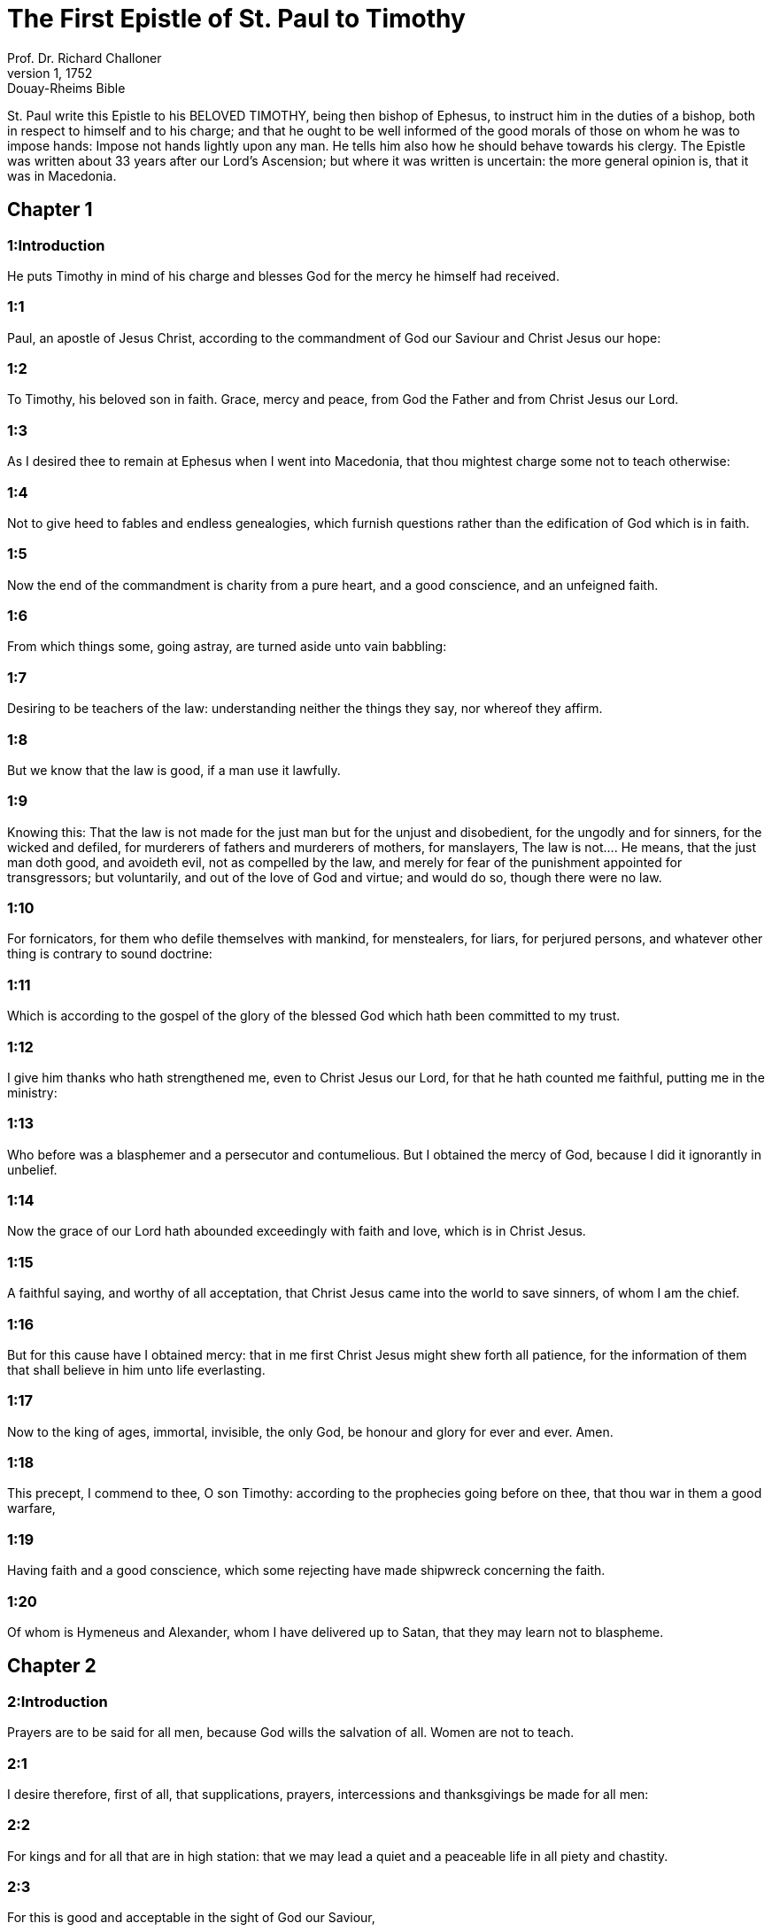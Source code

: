 = The First Epistle of St. Paul to Timothy
Prof. Dr. Richard Challoner
1, 1752: Douay-Rheims Bible
:title-logo-image: image:https://i.nostr.build/CHxPTVVe4meAwmKz.jpg[Bible Cover]
:description: New Testament

St. Paul write this Epistle to his BELOVED TIMOTHY, being then bishop of Ephesus, to instruct him in the duties of a bishop, both in respect to himself and to his charge; and that he ought to be well informed of the good morals of those on whom he was to impose hands: Impose not hands lightly upon any man. He tells him also how he should behave towards his clergy. The Epistle was written about 33 years after our Lord’s Ascension; but where it was written is uncertain: the more general opinion is, that it was in Macedonia.   

== Chapter 1

[discrete] 
=== 1:Introduction
He puts Timothy in mind of his charge and blesses God for the mercy he himself had received.  

[discrete] 
=== 1:1
Paul, an apostle of Jesus Christ, according to the commandment of God our Saviour and Christ Jesus our hope:  

[discrete] 
=== 1:2
To Timothy, his beloved son in faith. Grace, mercy and peace, from God the Father and from Christ Jesus our Lord.  

[discrete] 
=== 1:3
As I desired thee to remain at Ephesus when I went into Macedonia, that thou mightest charge some not to teach otherwise:  

[discrete] 
=== 1:4
Not to give heed to fables and endless genealogies, which furnish questions rather than the edification of God which is in faith.  

[discrete] 
=== 1:5
Now the end of the commandment is charity from a pure heart, and a good conscience, and an unfeigned faith.  

[discrete] 
=== 1:6
From which things some, going astray, are turned aside unto vain babbling:  

[discrete] 
=== 1:7
Desiring to be teachers of the law: understanding neither the things they say, nor whereof they affirm.  

[discrete] 
=== 1:8
But we know that the law is good, if a man use it lawfully.  

[discrete] 
=== 1:9
Knowing this: That the law is not made for the just man but for the unjust and disobedient, for the ungodly and for sinners, for the wicked and defiled, for murderers of fathers and murderers of mothers, for manslayers,  The law is not.... He means, that the just man doth good, and avoideth evil, not as compelled by the law, and merely for fear of the punishment appointed for transgressors; but voluntarily, and out of the love of God and virtue; and would do so, though there were no law.  

[discrete] 
=== 1:10
For fornicators, for them who defile themselves with mankind, for menstealers, for liars, for perjured persons, and whatever other thing is contrary to sound doctrine:  

[discrete] 
=== 1:11
Which is according to the gospel of the glory of the blessed God which hath been committed to my trust.  

[discrete] 
=== 1:12
I give him thanks who hath strengthened me, even to Christ Jesus our Lord, for that he hath counted me faithful, putting me in the ministry:  

[discrete] 
=== 1:13
Who before was a blasphemer and a persecutor and contumelious. But I obtained the mercy of God, because I did it ignorantly in unbelief.  

[discrete] 
=== 1:14
Now the grace of our Lord hath abounded exceedingly with faith and love, which is in Christ Jesus.  

[discrete] 
=== 1:15
A faithful saying, and worthy of all acceptation, that Christ Jesus came into the world to save sinners, of whom I am the chief.  

[discrete] 
=== 1:16
But for this cause have I obtained mercy: that in me first Christ Jesus might shew forth all patience, for the information of them that shall believe in him unto life everlasting.  

[discrete] 
=== 1:17
Now to the king of ages, immortal, invisible, the only God, be honour and glory for ever and ever. Amen.  

[discrete] 
=== 1:18
This precept, I commend to thee, O son Timothy: according to the prophecies going before on thee, that thou war in them a good warfare,  

[discrete] 
=== 1:19
Having faith and a good conscience, which some rejecting have made shipwreck concerning the faith.  

[discrete] 
=== 1:20
Of whom is Hymeneus and Alexander, whom I have delivered up to Satan, that they may learn not to blaspheme.   

== Chapter 2

[discrete] 
=== 2:Introduction
Prayers are to be said for all men, because God wills the salvation of all. Women are not to teach.  

[discrete] 
=== 2:1
I desire therefore, first of all, that supplications, prayers, intercessions and thanksgivings be made for all men:  

[discrete] 
=== 2:2
For kings and for all that are in high station: that we may lead a quiet and a peaceable life in all piety and chastity.  

[discrete] 
=== 2:3
For this is good and acceptable in the sight of God our Saviour,  

[discrete] 
=== 2:4
Who will have all men to be saved and to come to the knowledge of the truth.  

[discrete] 
=== 2:5
For there is one God: and one mediator of God and men, the man Christ Jesus:  One mediator.... Christ is the one and only mediator of redemption, who gave himself, as the apostle writes in the following verse.  

[discrete] 
=== 2:6
Who gave himself a redemption for all, a testimony in due times.  A redemption for all.... He is also the only mediator, who stands in need of no other to recommend his petitions to the Father. But this is not against our seeking the prayers and intercession, as well of the faithful upon earth, as of the saints and angels in heaven, for obtaining mercy, grace, and salvation, through Jesus Christ. As St. Paul himself often desired the help of the prayers of the faithful, without any injury to the mediatorship of Jesus Christ.  

[discrete] 
=== 2:7
Whereunto I am appointed a preacher and an apostle (I say the truth, I lie not), a doctor of the Gentiles in faith and truth.  

[discrete] 
=== 2:8
I will therefore that men pray in every place, lifting up pure hands, without anger and contention.  

[discrete] 
=== 2:9
In like manner, women also in decent apparel: adorning themselves with modesty and sobriety, not with plaited hair, or gold, or pearls, or costly attire:  

[discrete] 
=== 2:10
But, as it becometh women professing godliness, with good works.  

[discrete] 
=== 2:11
Let the woman learn in silence with all subjection.  

[discrete] 
=== 2:12
But I suffer not a woman to teach, nor to use authority over the man: but to be in silence.  2:13.For Adam was first formed; then Eve.  

[discrete] 
=== 2:14
And Adam was not seduced; but the woman, being seduced, was in the transgression.  

[discrete] 
=== 2:15
Yet she shall be saved through child bearing; if she continue in faith and love and sanctification with sobriety.   

== Chapter 3

[discrete] 
=== 3:Introduction
What sort of men are to be admitted into the clergy. The church is the pillar of truth.  

[discrete] 
=== 3:1
A faithful saying: If a man desire the office of a bishop, he desireth a good work.  

[discrete] 
=== 3:2
It behoveth therefore a bishop to be blameless, the husband of one wife, sober, prudent, of good behaviour, chaste, given to hospitality, a teacher,  Of one wife.... The meaning is not that every bishop should have a wife (for St. Paul himself had none), but that no one should be admitted to the holy orders of bishop, priest, or deacon, who had been married more than once.  

[discrete] 
=== 3:3
Not given to wine, no striker, but modest, not quarrelsome, not covetous, but  

[discrete] 
=== 3:4
One that ruleth well his own house, having his children in subjection with all chastity.  

[discrete] 
=== 3:5
But if a man know not how to rule his own house, how shall he take care of the church of God?  

[discrete] 
=== 3:6
Not a neophyte: lest, being puffed up with pride, he fall into the judgment of the devil.  A neophyte.... That is, one lately baptized, a young convert.  

[discrete] 
=== 3:7
Moreover, he must have a good testimony of them who are without: lest he fall into reproach and the snare of the devil.  

[discrete] 
=== 3:8
Deacons in like manner: chaste, not double tongued, not given to much wine, not greedy of filthy lucre:  

[discrete] 
=== 3:9
Holding the mystery of faith in a pure conscience.  

[discrete] 
=== 3:10
And let these also first be proved: and so let them minister, having no crime.  

[discrete] 
=== 3:11
The women in like manner: chaste, not slanderers, but sober, faithful in all things.  

[discrete] 
=== 3:12
Let deacons be the husbands of one wife: who rule well their children and their own houses.  

[discrete] 
=== 3:13
For they that have ministered well shall purchase to themselves a good degree and much confidence in the faith which is in Christ Jesus.  

[discrete] 
=== 3:14
These things I write to thee, hoping that I shall come to thee shortly.  

[discrete] 
=== 3:15
But if I tarry long, that thou mayest know how thou oughtest to behave thyself in the house of God, which is the church of the living God, the pillar and ground of the truth.  The pillar and ground of the truth.... Therefore the church of the living God can never uphold error, nor bring in corruptions, superstition, or idolatry.  

[discrete] 
=== 3:16
And evidently great is the mystery of godliness, which was manifested in the flesh, was justified in the spirit, appeared unto angels, hath been preached unto the Gentiles, is believed in the world, is taken up in glory.   

== Chapter 4

[discrete] 
=== 4:Introduction
He warns him against heretics, and exhorts him to the exercise of piety.  

[discrete] 
=== 4:1
Now the Spirit manifestly saith that in the last times some shall depart from the faith, giving heed to spirits of error and doctrines of devils,  

[discrete] 
=== 4:2
Speaking lies in hypocrisy and having their conscience seared,  

[discrete] 
=== 4:3
Forbidding to marry, to abstain from meats, which God hath created to be received with thanksgiving by the faithful and by them that have known the truth.  Forbidding to marry, to abstain from meats.... He speaks of the Gnostics, the Marcionites, the Eneratites, the Manicheans, and other ancient heretics, who absolutely condemned marriage, and the use of all kind of meat; because they pretended that all flesh was from an evil principle. Whereas the church of God, so far from condemning marriage, holds it a holy sacrament; and forbids it to none but such as by vow have chosen the better part: and prohibits not the use of any meats whatsoever in proper times and seasons; though she does not judge all kind of diet proper for days of fasting and penance.  

[discrete] 
=== 4:4
For every creature of God is good, and nothing to be rejected that is received with thanksgiving:  

[discrete] 
=== 4:5
For it is sanctified by the word of God and prayer.  

[discrete] 
=== 4:6
These things proposing to the brethren, thou shalt be a good minister of Christ Jesus, nourished up in the words of faith and of the good doctrine which thou hast attained unto.  

[discrete] 
=== 4:7
But avoid foolish and old wives fables: and exercise thyself unto godliness.  

[discrete] 
=== 4:8
For bodily exercise is profitable to little: but godliness is profitable to all things, having promise of the life that now is and of that which is to come.  

[discrete] 
=== 4:9
A faithful saying and worthy of all acceptation.  

[discrete] 
=== 4:10
For therefore we labour and are reviled, because we hope in the living God, who is the Saviour of all men, especially of the faithful.  

[discrete] 
=== 4:11
These things command and teach:  

[discrete] 
=== 4:12
Let no man despise thy youth: but be thou an example of the faithful, in word, in conversation, in charity, in faith, in chastity.  

[discrete] 
=== 4:13
Till I come, attend unto reading, to exhortation and to doctrine.  

[discrete] 
=== 4:14
Neglect not the grace that is in thee, which was given thee by prophecy, with imposition of the hands of the priesthood.  

[discrete] 
=== 4:15
Meditate upon these things, be wholly in these things: that thy profiting may be manifest to all.  

[discrete] 
=== 4:16
Take heed to thyself and to doctrine: be earnest in them. For in doing this thou shalt both save thyself and them that hear thee.   

== Chapter 5

[discrete] 
=== 5:Introduction
He gives him lessons concerning widows, and how he is to behave to his clergy.  

[discrete] 
=== 5:1
An ancient man rebuke not, but entreat him as a father: young men, as brethren:  

[discrete] 
=== 5:2
Old women, as mothers: young women, as sisters, in all chastity.  

[discrete] 
=== 5:3
Honour widows that are widows indeed.  

[discrete] 
=== 5:4
But if any widow have children or grandchildren, let her learn first to govern her own house and to make a return of duty to her parents; for this is acceptable before God.  

[discrete] 
=== 5:5
But she that is a widow indeed, and desolate, let her trust in God and continue in supplications and prayers night and day.  

[discrete] 
=== 5:6
For she that liveth in pleasures is dead while she is living.  

[discrete] 
=== 5:7
And this give in charge, that they may be blameless.  

[discrete] 
=== 5:8
But if any man have not care of his own and especially of those of his house, he hath denied the faith and is worse than an infidel.  

[discrete] 
=== 5:9
Let a widow be chosen of no less than threescore years of age, who hath been the wife of one husband.  

[discrete] 
=== 5:10
Having testimony for her good works, if she have brought up children, if she have received to harbour, if she have washed the saints’ feet, if she have ministered to them that suffer tribulation, if she have diligently followed every good work.  

[discrete] 
=== 5:11
But the younger widows avoid. For when they have grown wanton in Christ, they will marry:  

[discrete] 
=== 5:12
Having damnation, because they have made void their first faith.  Their first faith.... Their vow, by which they had engaged themselves to Christ.  

[discrete] 
=== 5:13
And withal being idle they learn to go about from house to house: and are not only idle, but tattlers also and busy bodies, speaking things which they ought not.  

[discrete] 
=== 5:14
I will, therefore, that the younger should marry, bear children, be mistresses of families, give no occasion to the adversary to speak evil.  

[discrete] 
=== 5:15
For some are already turned aside after Satan.  

[discrete] 
=== 5:16
If any of the faithful have widows, let him minister to them, and let not the church be charged: that there may be sufficient for them that are widows indeed.  

[discrete] 
=== 5:17
Let the priests that rule well be esteemed worthy of double honour: especially they who labour in the word and doctrine.  

[discrete] 
=== 5:18
For the scripture saith: Thou shalt not muzzle the ox that treadeth out the corn: and, The labourer is worthy of his reward.  

[discrete] 
=== 5:19
Against a priest receive not an accusation, but under two or three witnesses.  

[discrete] 
=== 5:20
Them that sin reprove before all that the rest also may have fear.  

[discrete] 
=== 5:21
I charge thee, before God and Christ Jesus and the elect angels, that thou observe these things without prejudice, doing nothing by declining to either side.  

[discrete] 
=== 5:22
Impose not hands lightly upon any man, neither be partaker of other men’s sins. Keep thyself chaste.  

[discrete] 
=== 5:23
Do not still drink water, but use a little wine for thy stomach’s sake and thy frequent infirmities.  

[discrete] 
=== 5:24
Some men’s sins are manifest, going before to judgment: and some men they follow after.  

[discrete] 
=== 5:25
In like manner also good deeds are manifest: and they that are otherwise cannot be hid.   

== Chapter 6

[discrete] 
=== 6:Introduction
Duties of servants. The danger of covetousness. Lessons for the rich.  

[discrete] 
=== 6:1
Whosoever are servants under the yoke, let them count their masters worthy of all honour; lest the name of the Lord and his doctrine be blasphemed.  

[discrete] 
=== 6:2
But they that have believing masters, let them not despise them, because they are brethren; but serve them the rather, because they are faithful and beloved, who are partakers of the benefit. These things teach and exhort.  

[discrete] 
=== 6:3
If any man teach otherwise and consent not to the sound words of our Lord Jesus Christ and to that doctrine which is according to godliness,  

[discrete] 
=== 6:4
He is proud, knowing nothing, but sick about questions and strifes of words; from which arise envies, contentions, blasphemies, evil suspicions,  

[discrete] 
=== 6:5
Conflicts of men corrupted in mind and who are destitute of the truth, supposing gain to be godliness.  

[discrete] 
=== 6:6
But godliness with contentment is great gain.  

[discrete] 
=== 6:7
For we brought nothing into this world: and certainly we can carry nothing out.  

[discrete] 
=== 6:8
But having food and wherewith to be covered, with these we are content.  

[discrete] 
=== 6:9
For they that will become rich fall into temptation and into the snare of the devil and into many unprofitable and hurtful desires, which drown men into destruction and perdition.  

[discrete] 
=== 6:10
For the desire of money is the root of all evils; which some coveting have erred from the faith and have entangled themselves in many sorrows.  

[discrete] 
=== 6:11
But thou, O man of God, fly these things: and pursue justice, godliness, faith, charity, patience, mildness.  

[discrete] 
=== 6:12
Fight the good fight of faith. Lay hold on eternal life, whereunto thou art called and hast confessed a good confession before many witnesses.  

[discrete] 
=== 6:13
I charge thee before God who quickeneth all things, and before Christ Jesus who gave testimony under Pontius Pilate, a good confession:  

[discrete] 
=== 6:14
That thou keep the commandment without spot, blameless, unto the coming of our Lord Jesus Christ,  

[discrete] 
=== 6:15
Which in his times he shall shew, who is the Blessed and only Mighty, the King of kings and Lord of lords:  

[discrete] 
=== 6:16
Who only hath immortality and inhabiteth light inaccessible: whom no man hath seen, nor can see: to whom be honour and empire everlasting. Amen.  

[discrete] 
=== 6:17
Charge the rich of this world not to be highminded nor to trust in the uncertainty of riches, but in the living God (who giveth us abundantly all things to enjoy)  

[discrete] 
=== 6:18
To do good, to be rich in good works, to give easily, to communicate to others,  

[discrete] 
=== 6:19
To lay up in store for themselves a good foundation against the time to come, that they may lay hold on the true life.  

[discrete] 
=== 6:20
O Timothy, keep that which is committed to thy trust, avoiding the profane novelties of words and oppositions of knowledge falsely so called.  

[discrete] 
=== 6:21
Which some promising, have erred concerning the faith. Grace be with thee. Amen.  